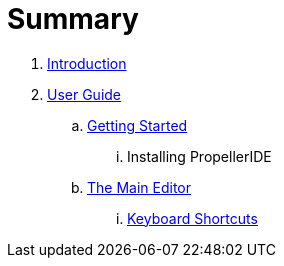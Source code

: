 = Summary

. link:README.adoc[Introduction]
. link:user/README.adoc[User Guide]
.. link:user/getting-started.adoc[Getting Started]
... Installing PropellerIDE
.. link:user/editor/README.adoc[The Main Editor]
... link:user/editor/tabbed-browsing.adoc[Keyboard Shortcuts]

